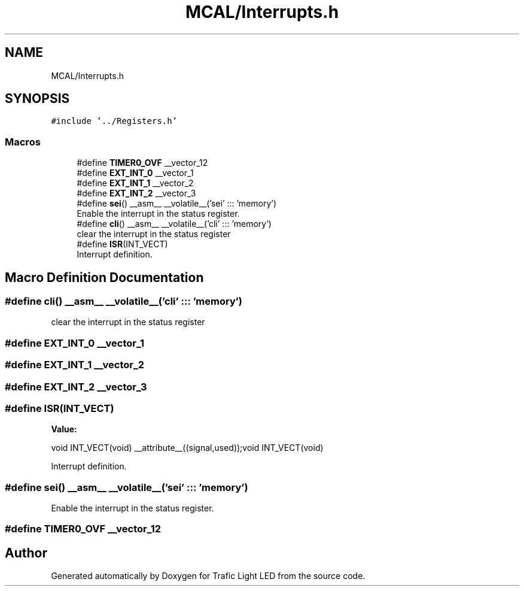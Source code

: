 .TH "MCAL/Interrupts.h" 3 "Tue Sep 13 2022" "Trafic Light LED" \" -*- nroff -*-
.ad l
.nh
.SH NAME
MCAL/Interrupts.h
.SH SYNOPSIS
.br
.PP
\fC#include '\&.\&./Registers\&.h'\fP
.br

.SS "Macros"

.in +1c
.ti -1c
.RI "#define \fBTIMER0_OVF\fP   __vector_12"
.br
.ti -1c
.RI "#define \fBEXT_INT_0\fP   __vector_1"
.br
.ti -1c
.RI "#define \fBEXT_INT_1\fP   __vector_2"
.br
.ti -1c
.RI "#define \fBEXT_INT_2\fP   __vector_3"
.br
.ti -1c
.RI "#define \fBsei\fP()   __asm__ __volatile__('sei' ::: 'memory')"
.br
.RI "Enable the interrupt in the status register\&. "
.ti -1c
.RI "#define \fBcli\fP()   __asm__ __volatile__('cli' ::: 'memory')"
.br
.RI "clear the interrupt in the status register "
.ti -1c
.RI "#define \fBISR\fP(INT_VECT)"
.br
.RI "Interrupt definition\&. "
.in -1c
.SH "Macro Definition Documentation"
.PP 
.SS "#define cli()   __asm__ __volatile__('cli' ::: 'memory')"

.PP
clear the interrupt in the status register 
.SS "#define EXT_INT_0   __vector_1"

.SS "#define EXT_INT_1   __vector_2"

.SS "#define EXT_INT_2   __vector_3"

.SS "#define ISR(INT_VECT)"
\fBValue:\fP
.PP
.nf
void INT_VECT(void)  __attribute__((signal,used));\
void INT_VECT(void)
.fi
.PP
Interrupt definition\&. 
.SS "#define sei()   __asm__ __volatile__('sei' ::: 'memory')"

.PP
Enable the interrupt in the status register\&. 
.SS "#define TIMER0_OVF   __vector_12"

.SH "Author"
.PP 
Generated automatically by Doxygen for Trafic Light LED from the source code\&.
